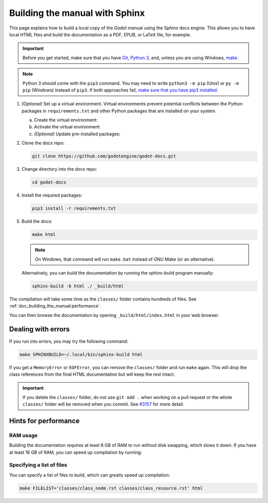 .. _doc_building_the_manual:

Building the manual with Sphinx
###############################

This page explains how to build a local copy of the Godot manual using the
Sphinx docs engine. This allows you to have local HTML files and build the
documentation as a PDF, EPUB, or LaTeX file, for example.

.. important::
    Before you get started, make sure that you have
    `Git <https://git-scm.com/>`_,
    `Python 3 <https://www.python.org/>`_,
    and, unless you are using Windows,
    `make <https://www.gnu.org/software/make/>`_.

.. note:: Python 3 should come with the ``pip3`` command. You may need to write
    ``python3 -m pip`` (Unix) or  ``py -m pip`` (Windows) instead of ``pip3``.
    If both approaches fail, `make sure that you have pip3 installed
    <https://pip.pypa.io/en/stable/installation/>`__.

1.  *(Optional)* Set up a virtual environment. Virtual environments prevent
    potential conflicts between the Python packages in ``requirements.txt`` and
    other Python packages that are installed on your system.

    a.  Create the virtual environment:

        .. tabs::

            .. group-tab:: Windows

                .. code:: pwsh

                    py -m venv godot-docs-venv

            .. group-tab:: Other platforms

                .. code:: sh

                    python3 -m venv godot-docs-venv

    b.  Activate the virtual environment:

        .. tabs::

            .. group-tab:: Windows

                .. code:: pwsh

                    godot-docs-venv\Scripts\activate.bat

            .. group-tab:: Other platforms

                .. code:: sh

                    source godot-docs-venv/bin/activate

    c.  *(Optional)* Update pre-installed packages:

        .. tabs::

            .. group-tab:: Windows

                .. code:: pwsh

                    py -m pip install --upgrade pip setuptools

            .. group-tab:: Other platforms

                .. code:: sh

                    pip3 install --upgrade pip setuptools

2.  Clone the docs repo:

    .. code:: sh

        git clone https://github.com/godotengine/godot-docs.git

3.  Change directory into the docs repo:

    .. code:: sh

        cd godot-docs

4.  Install the required packages:

    .. code:: sh

        pip3 install -r requirements.txt

5.  Build the docs:

    .. code:: sh

        make html

    .. note::
        On Windows, that command will run ``make.bat`` instead of GNU Make (or an alternative).

    Alternatively, you can build the documentation by running the sphinx-build program manually:

    .. code:: sh

        sphinx-build -b html ./ _build/html

The compilation will take some time as the ``classes/`` folder contains hundreds of files.
See :ref:`doc_building_the_manual:performance`.

You can then browse the documentation by opening ``_build/html/index.html`` in
your web browser.

Dealing with errors
===================

If you run into errors, you may try the following command:

.. code:: sh

    make SPHINXBUILD=~/.local/bin/sphinx-build html

If you get a ``MemoryError`` or ``EOFError``, you can remove the ``classes/`` folder and
run ``make`` again.
This will drop the class references from the final HTML documentation but will keep the
rest intact.

.. important::
    If you delete the ``classes/`` folder, do not use ``git add .`` when working on a pull
    request or the whole ``classes/`` folder will be removed when you commit.
    See `#3157 <https://github.com/godotengine/godot-docs/issues/3157>`__ for more detail.

.. _doc_building_the_manual:performance:

Hints for performance
=====================

RAM usage
---------

Building the documentation requires at least 8 GB of RAM to run without disk swapping,
which slows it down.
If you have at least 16 GB of RAM, you can speed up compilation by running:

.. tabs::

    .. group-tab:: Windows

        .. code:: pwsh

            set SPHINXOPTS=-j2 && make html

    .. group-tab:: Other platforms

        .. code:: sh

            make html SPHINXOPTS=-j2

Specifying a list of files
--------------------------

You can specify a list of files to build, which can greatly speed up compilation:

.. code:: sh

    make FILELIST='classes/class_node.rst classes/class_resource.rst' html
